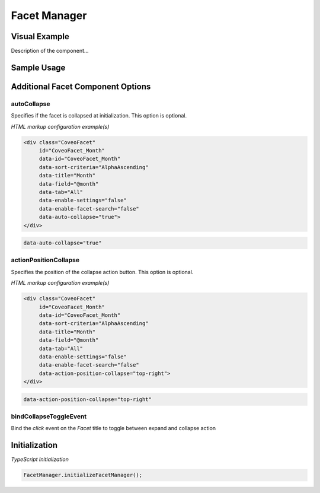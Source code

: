 .. _Customization_Custo_FacetManager:

Facet Manager
=============

Visual Example
--------------

Description of the component...

.. figure:: ../../_static/img/Custo_FacetManager_example.png
    :align: center
    :alt: Custo FacetManager

Sample Usage
------------

.. todo:: Provide code snippets from your project using the literalinclude command


Additional Facet Component Options
----------------------------------

autoCollapse
************

.. attribute:: autoCollapse : boolean

Specifies if the facet is collapsed at initialization.
This option is optional.

*HTML markup configuration example(s)*

.. code:: HTML
    
    <div class="CoveoFacet"
         id="CoveoFacet_Month" 
         data-id="CoveoFacet_Month" 
         data-sort-criteria="AlphaAscending" 
         data-title="Month"
         data-field="@month" 
         data-tab="All" 
         data-enable-settings="false" 
         data-enable-facet-search="false" 
         data-auto-collapse="true">
    </div>

.. code:: HTML
    
    data-auto-collapse="true"

actionPositionCollapse
**********************

.. attribute:: actionPositionCollapse : string

Specifies the position of the collapse action button.
This option is optional.

*HTML markup configuration example(s)*

.. code:: HTML
    
    <div class="CoveoFacet"
         id="CoveoFacet_Month" 
         data-id="CoveoFacet_Month" 
         data-sort-criteria="AlphaAscending" 
         data-title="Month"
         data-field="@month" 
         data-tab="All" 
         data-enable-settings="false" 
         data-enable-facet-search="false" 
         data-action-position-collapse="top-right">
    </div>

.. code:: HTML
    
    data-action-position-collapse="top-right"

bindCollapseToggleEvent
***********************

Bind the `click` event on the `Facet` title to toggle between expand and collapse action

Initialization
--------------

*TypeScript Initialization*

.. code:: TypeScript
    
    FacetManager.initializeFacetManager();
